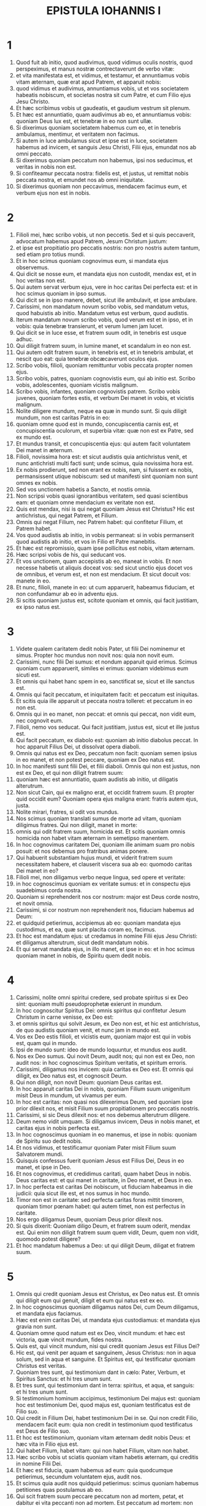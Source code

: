 #+TITLE: EPISTULA IOHANNIS I
* 1
1. Quod fuit ab initio, quod audivimus, quod vidimus oculis nostris, quod perspeximus, et manus nostræ contrectaverunt de verbo vitæ:
2. et vita manifestata est, et vidimus, et testamur, et annuntiamus vobis vitam æternam, quæ erat apud Patrem, et apparuit nobis:
3. quod vidimus et audivimus, annuntiamus vobis, ut et vos societatem habeatis nobiscum, et societas nostra sit cum Patre, et cum Filio ejus Jesu Christo.
4. Et hæc scribimus vobis ut gaudeatis, et gaudium vestrum sit plenum.
5. Et hæc est annuntiatio, quam audivimus ab eo, et annuntiamus vobis: quoniam Deus lux est, et tenebræ in eo non sunt ullæ.
6. Si dixerimus quoniam societatem habemus cum eo, et in tenebris ambulamus, mentimur, et veritatem non facimus.
7. Si autem in luce ambulamus sicut et ipse est in luce, societatem habemus ad invicem, et sanguis Jesu Christi, Filii ejus, emundat nos ab omni peccato.
8. Si dixerimus quoniam peccatum non habemus, ipsi nos seducimus, et veritas in nobis non est.
9. Si confiteamur peccata nostra: fidelis est, et justus, ut remittat nobis peccata nostra, et emundet nos ab omni iniquitate.
10. Si dixerimus quoniam non peccavimus, mendacem facimus eum, et verbum ejus non est in nobis.
* 2
1. Filioli mei, hæc scribo vobis, ut non peccetis. Sed et si quis peccaverit, advocatum habemus apud Patrem, Jesum Christum justum:
2. et ipse est propitiatio pro peccatis nostris: non pro nostris autem tantum, sed etiam pro totius mundi.
3. Et in hoc scimus quoniam cognovimus eum, si mandata ejus observemus.
4. Qui dicit se nosse eum, et mandata ejus non custodit, mendax est, et in hoc veritas non est.
5. Qui autem servat verbum ejus, vere in hoc caritas Dei perfecta est: et in hoc scimus quoniam in ipso sumus.
6. Qui dicit se in ipso manere, debet, sicut ille ambulavit, et ipse ambulare.
7. Carissimi, non mandatum novum scribo vobis, sed mandatum vetus, quod habuistis ab initio. Mandatum vetus est verbum, quod audistis.
8. Iterum mandatum novum scribo vobis, quod verum est et in ipso, et in vobis: quia tenebræ transierunt, et verum lumen jam lucet.
9. Qui dicit se in luce esse, et fratrem suum odit, in tenebris est usque adhuc.
10. Qui diligit fratrem suum, in lumine manet, et scandalum in eo non est.
11. Qui autem odit fratrem suum, in tenebris est, et in tenebris ambulat, et nescit quo eat: quia tenebræ obcæcaverunt oculos ejus.
12. Scribo vobis, filioli, quoniam remittuntur vobis peccata propter nomen ejus.
13. Scribo vobis, patres, quoniam cognovistis eum, qui ab initio est. Scribo vobis, adolescentes, quoniam vicistis malignum.
14. Scribo vobis, infantes, quoniam cognovistis patrem. Scribo vobis juvenes, quoniam fortes estis, et verbum Dei manet in vobis, et vicistis malignum.
15. Nolite diligere mundum, neque ea quæ in mundo sunt. Si quis diligit mundum, non est caritas Patris in eo:
16. quoniam omne quod est in mundo, concupiscentia carnis est, et concupiscentia oculorum, et superbia vitæ: quæ non est ex Patre, sed ex mundo est.
17. Et mundus transit, et concupiscentia ejus: qui autem facit voluntatem Dei manet in æternum.
18. Filioli, novissima hora est: et sicut audistis quia antichristus venit, et nunc antichristi multi facti sunt; unde scimus, quia novissima hora est.
19. Ex nobis prodierunt, sed non erant ex nobis, nam, si fuissent ex nobis, permansissent utique nobiscum: sed ut manifesti sint quoniam non sunt omnes ex nobis.
20. Sed vos unctionem habetis a Sancto, et nostis omnia.
21. Non scripsi vobis quasi ignorantibus veritatem, sed quasi scientibus eam: et quoniam omne mendacium ex veritate non est.
22. Quis est mendax, nisi is qui negat quoniam Jesus est Christus? Hic est antichristus, qui negat Patrem, et Filium.
23. Omnis qui negat Filium, nec Patrem habet: qui confitetur Filium, et Patrem habet.
24. Vos quod audistis ab initio, in vobis permaneat: si in vobis permanserit quod audistis ab initio, et vos in Filio et Patre manebitis.
25. Et hæc est repromissio, quam ipse pollicitus est nobis, vitam æternam.
26. Hæc scripsi vobis de his, qui seducant vos.
27. Et vos unctionem, quam accepistis ab eo, maneat in vobis. Et non necesse habetis ut aliquis doceat vos: sed sicut unctio ejus docet vos de omnibus, et verum est, et non est mendacium. Et sicut docuit vos: manete in eo.
28. Et nunc, filioli, manete in eo: ut cum apparuerit, habeamus fiduciam, et non confundamur ab eo in adventu ejus.
29. Si scitis quoniam justus est, scitote quoniam et omnis, qui facit justitiam, ex ipso natus est.
* 3
1. Videte qualem caritatem dedit nobis Pater, ut filii Dei nominemur et simus. Propter hoc mundus non novit nos: quia non novit eum.
2. Carissimi, nunc filii Dei sumus: et nondum apparuit quid erimus. Scimus quoniam cum apparuerit, similes ei erimus: quoniam videbimus eum sicuti est.
3. Et omnis qui habet hanc spem in eo, sanctificat se, sicut et ille sanctus est.
4. Omnis qui facit peccatum, et iniquitatem facit: et peccatum est iniquitas.
5. Et scitis quia ille apparuit ut peccata nostra tolleret: et peccatum in eo non est.
6. Omnis qui in eo manet, non peccat: et omnis qui peccat, non vidit eum, nec cognovit eum.
7. Filioli, nemo vos seducat. Qui facit justitiam, justus est, sicut et ille justus est.
8. Qui facit peccatum, ex diabolo est: quoniam ab initio diabolus peccat. In hoc apparuit Filius Dei, ut dissolvat opera diaboli.
9. Omnis qui natus est ex Deo, peccatum non facit: quoniam semen ipsius in eo manet, et non potest peccare, quoniam ex Deo natus est.
10. In hoc manifesti sunt filii Dei, et filii diaboli. Omnis qui non est justus, non est ex Deo, et qui non diligit fratrem suum:
11. quoniam hæc est annuntiatio, quam audistis ab initio, ut diligatis alterutrum.
12. Non sicut Cain, qui ex maligno erat, et occidit fratrem suum. Et propter quid occidit eum? Quoniam opera ejus maligna erant: fratris autem ejus, justa.
13. Nolite mirari, fratres, si odit vos mundus.
14. Nos scimus quoniam translati sumus de morte ad vitam, quoniam diligimus fratres. Qui non diligit, manet in morte:
15. omnis qui odit fratrem suum, homicida est. Et scitis quoniam omnis homicida non habet vitam æternam in semetipso manentem.
16. In hoc cognovimus caritatem Dei, quoniam ille animam suam pro nobis posuit: et nos debemus pro fratribus animas ponere.
17. Qui habuerit substantiam hujus mundi, et viderit fratrem suum necessitatem habere, et clauserit viscera sua ab eo: quomodo caritas Dei manet in eo?
18. Filioli mei, non diligamus verbo neque lingua, sed opere et veritate:
19. in hoc cognoscimus quoniam ex veritate sumus: et in conspectu ejus suadebimus corda nostra.
20. Quoniam si reprehenderit nos cor nostrum: major est Deus corde nostro, et novit omnia.
21. Carissimi, si cor nostrum non reprehenderit nos, fiduciam habemus ad Deum:
22. et quidquid petierimus, accipiemus ab eo: quoniam mandata ejus custodimus, et ea, quæ sunt placita coram eo, facimus.
23. Et hoc est mandatum ejus: ut credamus in nomine Filii ejus Jesu Christi: et diligamus alterutrum, sicut dedit mandatum nobis.
24. Et qui servat mandata ejus, in illo manet, et ipse in eo: et in hoc scimus quoniam manet in nobis, de Spiritu quem dedit nobis.
* 4
1. Carissimi, nolite omni spiritui credere, sed probate spiritus si ex Deo sint: quoniam multi pseudoprophetæ exierunt in mundum.
2. In hoc cognoscitur Spiritus Dei: omnis spiritus qui confitetur Jesum Christum in carne venisse, ex Deo est:
3. et omnis spiritus qui solvit Jesum, ex Deo non est, et hic est antichristus, de quo audistis quoniam venit, et nunc jam in mundo est.
4. Vos ex Deo estis filioli, et vicistis eum, quoniam major est qui in vobis est, quam qui in mundo.
5. Ipsi de mundo sunt: ideo de mundo loquuntur, et mundus eos audit.
6. Nos ex Deo sumus. Qui novit Deum, audit nos; qui non est ex Deo, non audit nos: in hoc cognoscimus Spiritum veritatis, et spiritum erroris.
7. Carissimi, diligamus nos invicem: quia caritas ex Deo est. Et omnis qui diligit, ex Deo natus est, et cognoscit Deum.
8. Qui non diligit, non novit Deum: quoniam Deus caritas est.
9. In hoc apparuit caritas Dei in nobis, quoniam Filium suum unigenitum misit Deus in mundum, ut vivamus per eum.
10. In hoc est caritas: non quasi nos dilexerimus Deum, sed quoniam ipse prior dilexit nos, et misit Filium suum propitiationem pro peccatis nostris.
11. Carissimi, si sic Deus dilexit nos: et nos debemus alterutrum diligere.
12. Deum nemo vidit umquam. Si diligamus invicem, Deus in nobis manet, et caritas ejus in nobis perfecta est.
13. In hoc cognoscimus quoniam in eo manemus, et ipse in nobis: quoniam de Spiritu suo dedit nobis.
14. Et nos vidimus, et testificamur quoniam Pater misit Filium suum Salvatorem mundi.
15. Quisquis confessus fuerit quoniam Jesus est Filius Dei, Deus in eo manet, et ipse in Deo.
16. Et nos cognovimus, et credidimus caritati, quam habet Deus in nobis. Deus caritas est: et qui manet in caritate, in Deo manet, et Deus in eo.
17. In hoc perfecta est caritas Dei nobiscum, ut fiduciam habeamus in die judicii: quia sicut ille est, et nos sumus in hoc mundo.
18. Timor non est in caritate: sed perfecta caritas foras mittit timorem, quoniam timor pœnam habet: qui autem timet, non est perfectus in caritate.
19. Nos ergo diligamus Deum, quoniam Deus prior dilexit nos.
20. Si quis dixerit: Quoniam diligo Deum, et fratrem suum oderit, mendax est. Qui enim non diligit fratrem suum quem vidit, Deum, quem non vidit, quomodo potest diligere?
21. Et hoc mandatum habemus a Deo: ut qui diligit Deum, diligat et fratrem suum.
* 5
1. Omnis qui credit quoniam Jesus est Christus, ex Deo natus est. Et omnis qui diligit eum qui genuit, diligit et eum qui natus est ex eo.
2. In hoc cognoscimus quoniam diligamus natos Dei, cum Deum diligamus, et mandata ejus faciamus.
3. Hæc est enim caritas Dei, ut mandata ejus custodiamus: et mandata ejus gravia non sunt.
4. Quoniam omne quod natum est ex Deo, vincit mundum: et hæc est victoria, quæ vincit mundum, fides nostra.
5. Quis est, qui vincit mundum, nisi qui credit quoniam Jesus est Filius Dei?
6. Hic est, qui venit per aquam et sanguinem, Jesus Christus: non in aqua solum, sed in aqua et sanguine. Et Spiritus est, qui testificatur quoniam Christus est veritas.
7. Quoniam tres sunt, qui testimonium dant in cælo: Pater, Verbum, et Spiritus Sanctus: et hi tres unum sunt.
8. Et tres sunt, qui testimonium dant in terra: spiritus, et aqua, et sanguis: et hi tres unum sunt.
9. Si testimonium hominum accipimus, testimonium Dei majus est: quoniam hoc est testimonium Dei, quod majus est, quoniam testificatus est de Filio suo.
10. Qui credit in Filium Dei, habet testimonium Dei in se. Qui non credit Filio, mendacem facit eum: quia non credit in testimonium quod testificatus est Deus de Filio suo.
11. Et hoc est testimonium, quoniam vitam æternam dedit nobis Deus: et hæc vita in Filio ejus est.
12. Qui habet Filium, habet vitam: qui non habet Filium, vitam non habet.
13. Hæc scribo vobis ut sciatis quoniam vitam habetis æternam, qui creditis in nomine Filii Dei.
14. Et hæc est fiducia, quam habemus ad eum: quia quodcumque petierimus, secundum voluntatem ejus, audit nos.
15. Et scimus quia audit nos quidquid petierimus: scimus quoniam habemus petitiones quas postulamus ab eo.
16. Qui scit fratrem suum peccare peccatum non ad mortem, petat, et dabitur ei vita peccanti non ad mortem. Est peccatum ad mortem: non pro illo dico ut roget quis.
17. Omnis iniquitas, peccatum est: et est peccatum ad mortem.
18. Scimus quia omnis qui natus est ex Deo, non peccat: sed generatio Dei conservat eum, et malignus non tangit eum.
19. Scimus quoniam ex Deo sumus: et mundus totus in maligno positus est.
20. Et scimus quoniam Filius Dei venit, et dedit nobis sensum ut cognoscamus verum Deum, et simus in vero Filio ejus. Hic est verus Deus, et vita æterna.
21. Filioli, custodite vos a simulacris. Amen.
